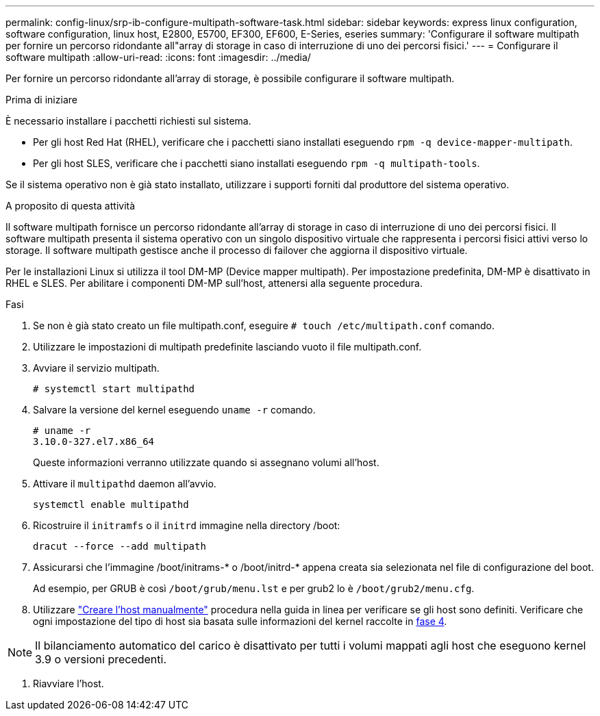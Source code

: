 ---
permalink: config-linux/srp-ib-configure-multipath-software-task.html 
sidebar: sidebar 
keywords: express linux configuration, software configuration, linux host, E2800, E5700, EF300, EF600, E-Series, eseries 
summary: 'Configurare il software multipath per fornire un percorso ridondante all"array di storage in caso di interruzione di uno dei percorsi fisici.' 
---
= Configurare il software multipath
:allow-uri-read: 
:icons: font
:imagesdir: ../media/


[role="lead"]
Per fornire un percorso ridondante all'array di storage, è possibile configurare il software multipath.

.Prima di iniziare
È necessario installare i pacchetti richiesti sul sistema.

* Per gli host Red Hat (RHEL), verificare che i pacchetti siano installati eseguendo `rpm -q device-mapper-multipath`.
* Per gli host SLES, verificare che i pacchetti siano installati eseguendo `rpm -q multipath-tools`.


Se il sistema operativo non è già stato installato, utilizzare i supporti forniti dal produttore del sistema operativo.

.A proposito di questa attività
Il software multipath fornisce un percorso ridondante all'array di storage in caso di interruzione di uno dei percorsi fisici. Il software multipath presenta il sistema operativo con un singolo dispositivo virtuale che rappresenta i percorsi fisici attivi verso lo storage. Il software multipath gestisce anche il processo di failover che aggiorna il dispositivo virtuale.

Per le installazioni Linux si utilizza il tool DM-MP (Device mapper multipath). Per impostazione predefinita, DM-MP è disattivato in RHEL e SLES. Per abilitare i componenti DM-MP sull'host, attenersi alla seguente procedura.

.Fasi
. Se non è già stato creato un file multipath.conf, eseguire `# touch /etc/multipath.conf` comando.
. Utilizzare le impostazioni di multipath predefinite lasciando vuoto il file multipath.conf.
. Avviare il servizio multipath.
+
[listing]
----
# systemctl start multipathd
----
. Salvare la versione del kernel eseguendo `uname -r` comando.
+
[listing]
----
# uname -r
3.10.0-327.el7.x86_64
----
+
Queste informazioni verranno utilizzate quando si assegnano volumi all'host.

. Attivare il `multipathd` daemon all'avvio.
+
[listing]
----
systemctl enable multipathd
----
. Ricostruire il `initramfs` o il `initrd` immagine nella directory /boot:
+
[listing]
----
dracut --force --add multipath
----
. Assicurarsi che l'immagine /boot/initrams-* o /boot/initrd-* appena creata sia selezionata nel file di configurazione del boot.
+
Ad esempio, per GRUB è così `/boot/grub/menu.lst` e per grub2 lo è `/boot/grub2/menu.cfg`.

. Utilizzare https://docs.netapp.com/us-en/e-series-santricity/sm-storage/create-host-manually.html["Creare l'host manualmente"] procedura nella guida in linea per verificare se gli host sono definiti. Verificare che ogni impostazione del tipo di host sia basata sulle informazioni del kernel raccolte in <<step4,fase 4>>.



NOTE: Il bilanciamento automatico del carico è disattivato per tutti i volumi mappati agli host che eseguono kernel 3.9 o versioni precedenti.

. Riavviare l'host.

